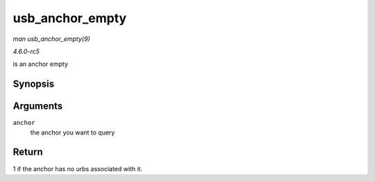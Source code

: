.. -*- coding: utf-8; mode: rst -*-

.. _API-usb-anchor-empty:

================
usb_anchor_empty
================

*man usb_anchor_empty(9)*

*4.6.0-rc5*

is an anchor empty


Synopsis
========

.. c:function:: int usb_anchor_empty( struct usb_anchor * anchor )

Arguments
=========

``anchor``
    the anchor you want to query


Return
======

1 if the anchor has no urbs associated with it.


.. ------------------------------------------------------------------------------
.. This file was automatically converted from DocBook-XML with the dbxml
.. library (https://github.com/return42/sphkerneldoc). The origin XML comes
.. from the linux kernel, refer to:
..
.. * https://github.com/torvalds/linux/tree/master/Documentation/DocBook
.. ------------------------------------------------------------------------------
